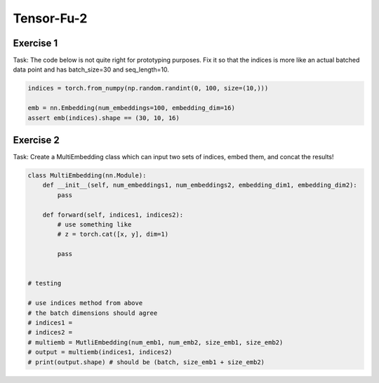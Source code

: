 Tensor-Fu-2
===========

Exercise 1
----------


Task: The code below is not quite right for prototyping purposes.  
Fix it so that the indices is more like an actual batched data point
and has batch_size=30 and seq_length=10.

.. code-block:: python

   indices = torch.from_numpy(np.random.randint(0, 100, size=(10,)))

   emb = nn.Embedding(num_embeddings=100, embedding_dim=16)
   assert emb(indices).shape == (30, 10, 16)

Exercise 2
----------

Task: Create a MultiEmbedding class which can input two sets of indices, embed them, and concat the results!

.. code-block:: python

   class MultiEmbedding(nn.Module):
       def __init__(self, num_embeddings1, num_embeddings2, embedding_dim1, embedding_dim2):
           pass

       def forward(self, indices1, indices2):
           # use something like
           # z = torch.cat([x, y], dim=1)

           pass


   # testing

   # use indices method from above
   # the batch dimensions should agree
   # indices1 = 
   # indices2 = 
   # multiemb = MutliEmbedding(num_emb1, num_emb2, size_emb1, size_emb2)
   # output = multiemb(indices1, indices2)
   # print(output.shape) # should be (batch, size_emb1 + size_emb2)
